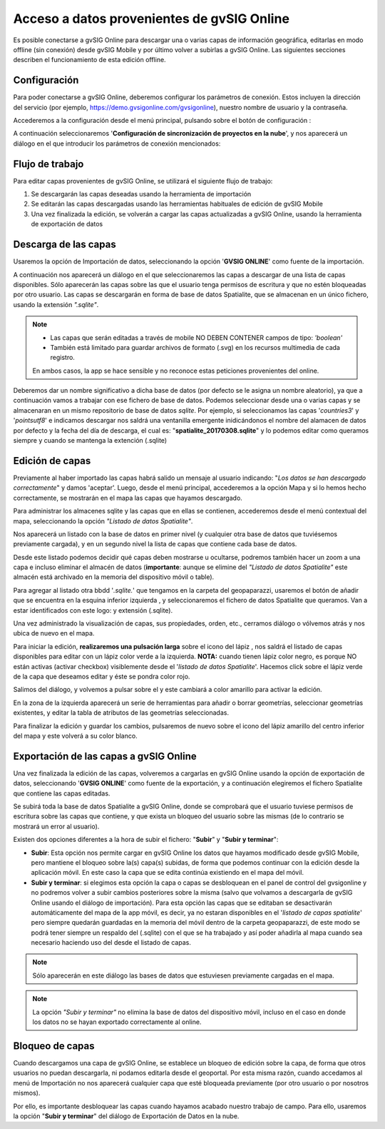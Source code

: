===========================================
Acceso a datos provenientes de gvSIG Online
===========================================

Es posible conectarse a gvSIG Online para descargar una o varias capas de información geográfica, editarlas en modo offline (sin conexión) desde gvSIG Mobile y por último volver a subirlas a gvSIG Online. 
Las siguientes secciones describen el funcionamiento de esta edición offline.

Configuración
-------------
Para poder conectarse a gvSIG Online, deberemos configurar los parámetros de conexión. Estos incluyen la dirección del servicio (por ejemplo, https://demo.gvsigonline.com/gvsigonline), nuestro nombre de usuario y la contraseña.

Accederemos a la configuración desde el menú principal, pulsando sobre el botón de configuración |config|:

.. |config| image:: ../images/boton_03.png

.. image:: ../images/mobile11.png
   :align: center
   
A continuación seleccionaremos '**Configuración de sincronización de proyectos en la nube**', y nos aparecerá un diálogo en el que introducir los parámetros de conexión mencionados:

.. image:: ../images/mobile12.png
   :align: center

Flujo de trabajo
----------------
Para editar capas provenientes de gvSIG Online, se utilizará el siguiente flujo de trabajo:

#.  Se descargarán las capas deseadas usando la herramienta de importación

#.  Se editarán las capas descargadas usando las herramientas habituales de edición de gvSIG Mobile

#.  Una vez finalizada la edición, se volverán a cargar las capas actualizadas a gvSIG Online, usando la herramienta de exportación de datos



Descarga de las capas
---------------------
Usaremos la opción de Importación de datos, seleccionando la opción '**GVSIG ONLINE**' como fuente de la importación.

.. image:: ../images/mobile13.png
   :align: center
   
.. image:: ../images/mobile14.png
   :align: center
   
A continuación nos aparecerá un diálogo en el que seleccionaremos las capas a descargar de una lista de capas disponibles. Sólo aparecerán las capas sobre las que el usuario tenga permisos de escritura y que no estén bloqueadas por otro usuario. 
Las capas se descargarán en forma de base de datos Spatialite, que se almacenan en un único fichero, usando la extensión *".sqlite"*.

.. note::
   - Las capas que serán editadas a través de mobile NO DEBEN CONTENER campos de tipo: *'boolean'*
   - También está limitado para guardar archivos de formato (.svg) en los recursos multimedia de cada registro.
   En ambos casos, la app se hace sensible y no reconoce estas peticiones provenientes del online.


.. image:: ../images/mobile15.png
   :align: center
   
Deberemos dar un nombre significativo a dicha base de datos (por defecto se le asigna un nombre aleatorio), ya que a continuación vamos a trabajar con ese fichero de base de datos. Podemos seleccionar desde una o varias capas y se almacenaran en un mismo repositorio de base de datos *sqlite*.
Por ejemplo, si seleccionamos las capas '*countries3*' y '*pointsutf8*' e indicamos descargar nos saldrá una ventanilla emergente inidicándonos el nombre del alamacen de datos por defecto y la fecha del día de descarga, el cual es: "**spatialite_20170308.sqlite**" y lo podemos editar como queramos siempre y cuando se mantenga la extención (.sqlite)

.. image:: ../images/mobile16_01.png
   :align: center


Edición de capas
----------------
Previamente al haber importado las capas habrá salido un mensaje al usuario indicando: "*Los datos se han descargado correctamente*" y damos 'aceptar'.
Luego, desde el menú principal, accederemos a la opción Mapa y si lo hemos hecho correctamente,  se mostrarán en el mapa las capas que hayamos descargado.

Para administrar los almacenes sqlite y las capas que en ellas se contienen, accederemos desde el menú contextual del mapa, seleccionando la opción *"Listado de datos Spatialite"*.

.. image:: ../images/mobile16.png
   :align: center


Nos aparecerá un listado con la base de datos en primer nivel (y cualquier otra base de datos que tuviésemos previamente cargada), y en un segundo nivel la lista de capas que contiene cada base de datos. 

.. image:: ../images/mobile17_01.png
   :align: center

Desde este listado podemos decidir qué capas deben mostrarse u ocultarse, podremos también hacer un zoom a una capa e incluso eliminar el almacén de datos (**importante**: aunque se elimine del *"Listado de datos Spatialite"* este almacén está archivado en la memoria del dispositivo móvil o table).

Para agregar al listado otra bbdd '*.sqlite.*' que tengamos en la carpeta del geopaparazzi, usaremos el botón de añadir que se encuentra en la esquina inferior izquierda |plus|, y seleccionaremos el fichero de datos Spatialite que queramos. 
Van a estar identificados con este logo:|star| y extensión (.sqlite). 

.. |plus| image:: ../images/boton_02.png

.. |star| image:: ../images/boton_04.png

Una vez administrado la visualización de capas, sus propiedades, orden, etc., cerramos diálogo o vólvemos atrás y nos ubica de nuevo en el mapa.  


Para iniciar la edición, **realizaremos una pulsación larga** sobre el icono del lápiz |lapiz|, nos saldrá el listado de capas disponibles para editar con un lápiz color verde a la izquierda. **NOTA:** cuando tienen lápiz color negro, es porque NO están activas (activar checkbox) visiblemente desde el '*listado de datos Spatialite*'.
Hacemos click sobre el lápiz verde de la capa que deseamos editar y éste se pondra color rojo.

.. |lapiz| image:: ../images/boton_05.png

.. image:: ../images/mobile17.png
   :align: center
   
Salimos del diálogo, y volvemos a pulsar sobre el |lapiz| y este cambiará a color amarillo para activar la edición.

En la zona de la izquierda aparecerá un serie de herramientas para añadir o borrar geometrías, seleccionar geometrías existentes, y editar la tabla de atributos de las geometrías seleccionadas.

.. image:: ../images/mobile18_01.png
   :align: center

Para finalizar la edición y guardar los cambios, pulsaremos de nuevo sobre el icono del lápiz amarillo del centro inferior del mapa y este volverá a su color blanco.


Exportación de las capas a gvSIG Online
---------------------------------------
Una vez finalizada la edición de las capas, volveremos a cargarlas en gvSIG Online usando la opción de exportación de datos, seleccionando '**GVSIG ONLINE**' como fuente de la exportación, y a continuación elegiremos el fichero Spatialite que contiene las capas editadas.

.. image:: ../images/mobile18.png
   :align: center

Se subirá toda la base de datos Spatialite a gvSIG Online, donde se comprobará que el usuario tuviese permisos de escritura sobre las capas que contiene, y que exista un bloqueo del usuario sobre las mismas (de lo contrario se mostrará un error al usuario).

Existen dos opciones diferentes a la hora de subir el fichero: "**Subir**" y "**Subir y terminar**":

.. image:: ../images/mobile19.png
   :align: center

*  **Subir**: Esta opción nos permite cargar en gvSIG Online los datos que hayamos modificado desde gvSIG Mobile, pero mantiene el bloqueo sobre la(s) capa(s) subidas, de forma que podemos continuar con la edición desde la aplicación móvil. En este caso la capa que se edita continúa existiendo en el mapa del móvil.

*  **Subir y terminar**: si elegimos esta opción la capa o capas se desbloquean en el panel de control del gvsigonline y no podremos volver a subir cambios posteriores sobre la misma (salvo que volvamos a descargarla de gvSIG Online usando el diálogo de importación). Para esta opción las capas que se editaban se desactivarán automáticamente del mapa de la app móvil, es decir, ya no estaran disponibles en el '*listado de capas spatialite*' pero siempre quedarán guardadas en la memoria del móvil dentro de la carpeta geopaparazzi, de este modo se podrá tener siempre un respaldo del (.sqlite) con el que se ha trabajado y así poder añadirla al mapa cuando sea necesario haciendo uso del |plus| desde el listado de capas.


.. note::
	Sólo aparecerán en este diálogo las bases de datos que estuviesen previamente cargadas en el mapa.

.. note::
	La opción *"Subir y terminar"* no elimina la base de datos del dispositivo móvil, incluso en el caso en donde los datos no se hayan exportado correctamente al online.



Bloqueo de capas
----------------
Cuando descargamos una capa de gvSIG Online, se establece un bloqueo de edición sobre la capa, de forma que otros usuarios no puedan descargarla, ni podamos editarla desde el geoportal.
Por esta misma razón, cuando accedamos al menú de Importación no nos aparecerá cualquier capa que esté bloqueada previamente (por otro usuario o por nosotros mismos).

Por ello, es importante desbloquear las capas cuando hayamos acabado nuestro trabajo de campo. Para ello, usaremos la opción "**Subir y terminar**" del diálogo de Exportación de Datos en la nube.